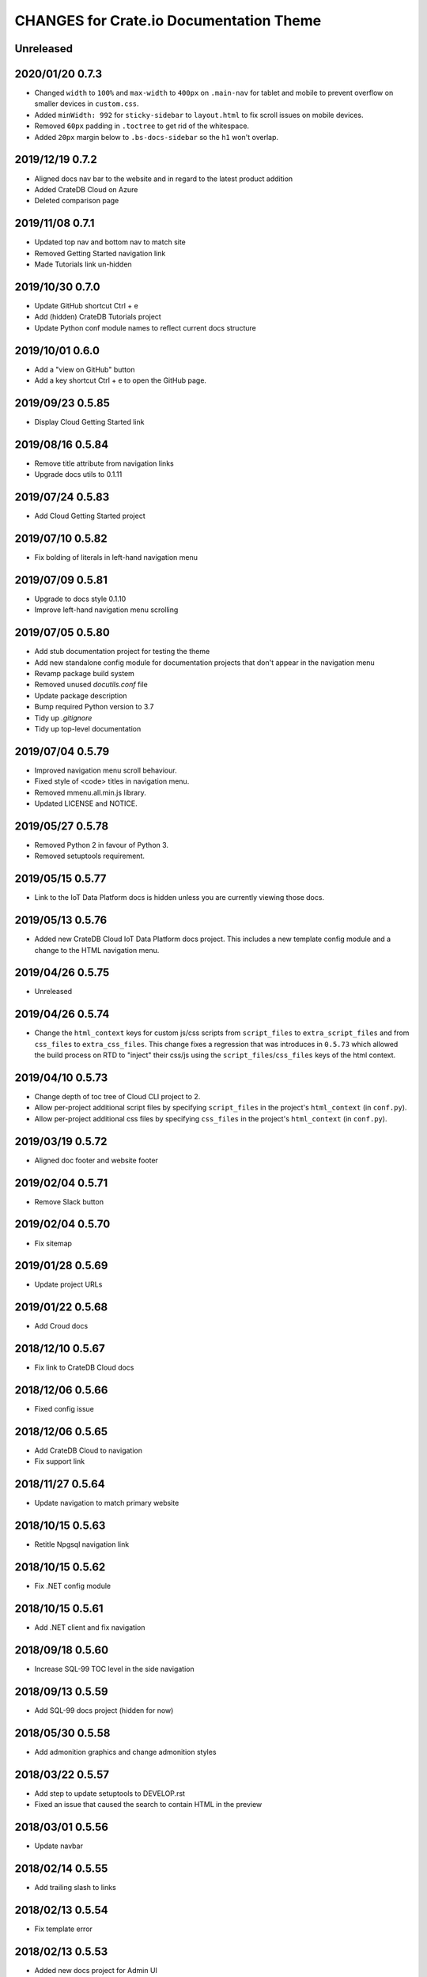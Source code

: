 ========================================
CHANGES for Crate.io Documentation Theme
========================================

Unreleased
----------

2020/01/20 0.7.3
----------------

- Changed ``width`` to ``100%`` and ``max-width`` to ``400px`` on
  ``.main-nav`` for tablet and mobile to prevent overflow on smaller
  devices in ``custom.css``.
- Added ``minWidth: 992`` for ``sticky-sidebar`` to ``layout.html`` to
  fix scroll issues on mobile devices.
- Removed ``60px`` padding in ``.toctree`` to get rid of the whitespace.
- Added ``20px`` margin below to ``.bs-docs-sidebar`` so the ``h1`` won't
  overlap.

2019/12/19 0.7.2
----------------

- Aligned docs nav bar to the website and in regard to the latest
  product addition
- Added CrateDB Cloud on Azure
- Deleted comparison page

2019/11/08 0.7.1
----------------

- Updated top nav and bottom nav to match site
- Removed Getting Started navigation link
- Made Tutorials link un-hidden

2019/10/30 0.7.0
----------------

- Update GitHub shortcut Ctrl + e
- Add (hidden) CrateDB Tutorials project
- Update Python conf module names to reflect current docs structure

2019/10/01 0.6.0
----------------

- Add a "view on GitHub" button
- Add a key shortcut Ctrl + e to open the GitHub page.

2019/09/23 0.5.85
-----------------

- Display Cloud Getting Started link

2019/08/16 0.5.84
-----------------

- Remove title attribute from navigation links
- Upgrade docs utils to 0.1.11

2019/07/24 0.5.83
-----------------

- Add Cloud Getting Started project

2019/07/10 0.5.82
-----------------

- Fix bolding of literals in left-hand navigation menu

2019/07/09 0.5.81
-----------------

- Upgrade to docs style 0.1.10
- Improve left-hand navigation menu scrolling

2019/07/05 0.5.80
-----------------

- Add stub documentation project for testing the theme
- Add new standalone config module for documentation projects that don't appear
  in the navigation menu
- Revamp package build system
- Removed unused `docutils.conf` file
- Update package description
- Bump required Python version to 3.7
- Tidy up `.gitignore`
- Tidy up top-level documentation

2019/07/04 0.5.79
-----------------

- Improved navigation menu scroll behaviour.
- Fixed style of <code> titles in navigation menu.
- Removed mmenu.all.min.js library.
- Updated LICENSE and NOTICE.

2019/05/27 0.5.78
-----------------

- Removed Python 2 in favour of Python 3.
- Removed setuptools requirement.

2019/05/15 0.5.77
-----------------

- Link to the IoT Data Platform docs is hidden unless you are currently viewing
  those docs.

2019/05/13 0.5.76
-----------------

- Added new CrateDB Cloud IoT Data Platform docs project. This includes a new
  template config module and a change to the HTML navigation menu.

2019/04/26 0.5.75
-----------------

- Unreleased

2019/04/26 0.5.74
-----------------

- Change the ``html_context`` keys for custom js/css scripts from
  ``script_files`` to ``extra_script_files`` and from ``css_files`` to
  ``extra_css_files``.
  This change fixes a regression that was introduces in ``0.5.73`` which
  allowed the build process on RTD to "inject" their css/js using the
  ``script_files``/``css_files`` keys of the html context.

2019/04/10 0.5.73
-----------------

- Change depth of toc tree of Cloud CLI project to 2.

- Allow per-project additional script files by specifying ``script_files`` in
  the project's ``html_context`` (in ``conf.py``).

- Allow per-project additional css files by specifying ``css_files`` in
  the project's ``html_context`` (in ``conf.py``).

2019/03/19 0.5.72
-----------------

- Aligned doc footer and website footer

2019/02/04 0.5.71
-----------------

- Remove Slack button

2019/02/04 0.5.70
-----------------

- Fix sitemap

2019/01/28 0.5.69
-----------------

- Update project URLs

2019/01/22 0.5.68
-----------------

- Add Croud docs

2018/12/10 0.5.67
-----------------

- Fix link to CrateDB Cloud docs

2018/12/06 0.5.66
-----------------

- Fixed config issue

2018/12/06 0.5.65
-----------------

- Add CrateDB Cloud to navigation
- Fix support link

2018/11/27 0.5.64
-----------------

- Update navigation to match primary website

2018/10/15 0.5.63
-----------------

- Retitle Npgsql navigation link

2018/10/15 0.5.62
-----------------

- Fix .NET config module

2018/10/15 0.5.61
-----------------

- Add .NET client and fix navigation

2018/09/18 0.5.60
-----------------

- Increase SQL-99 TOC level in the side navigation

2018/09/13 0.5.59
-----------------

- Add SQL-99 docs project (hidden for now)

2018/05/30 0.5.58
-----------------

- Add admonition graphics and change admonition styles

2018/03/22 0.5.57
-----------------

- Add step to update setuptools to DEVELOP.rst
- Fixed an issue that caused the search to contain HTML in the preview

2018/03/01 0.5.56
-----------------

- Update navbar

2018/02/14 0.5.55
-----------------

- Add trailing slash to links

2018/02/13 0.5.54
-----------------

- Fix template error

2018/02/13 0.5.53
-----------------

- Added new docs project for Admin UI

2018/02/02 0.5.52
-----------------

- Added dependency to sphinx_sitemap

2018/02/01 0.5.51
-----------------

- Added new menu

2017/11/21 0.5.50
-----------------

- Correct nested list margin

2017/11/20 0.5.49
-----------------

- Adjust sidebar div styling
- Fix heading link color
- Added bottom margin to imgs

2017/11/08 0.5.48
-----------------

- Fix link

2017/11/08 0.5.47
-----------------

- Fix build for epub builder
- Add getting started docs

2017/11/03 0.5.46
-----------------

- Chop off en/latest when building alt version links

2017/10/26 0.5.45
-----------------

- Conditionally apply canonical url patch based on builder type

2017/10/25 0.5.44
-----------------

- Update canonical URLs to use "en/latest"

2017/10/25 0.5.43
-----------------

- Force canonical URL override on RTD

2017/10/09 0.5.42
-----------------

- Limit sidebar height and scroll the overflow
- Remove link styling from content headings
- Style admonition links to be more visible
- Add some bottom margin to the tables for spacing

2017/09/12 0.5.41
-----------------

- Hide mobile nav toggle on desktop viewport

2017/09/11 0.5.40
-----------------

- Improvements for mobile browsers

2017/09/05 0.5.39
-----------------

- Remove topic div border

2017/09/05 0.5.38
-----------------

- Add search results structure to jQuery function

2017/09/04 0.5.37
-----------------

- Correct HTML structure for search results
- Minor style changes

2017/09/01 0.5.36
-----------------

- Fixed the scroll jerk issue on the sidebar
- Updated the navbar to match the newer version on the website
- Expanded container layout to match newer design
- Added search documentation button to sidebar
- Improved styling of search results page
- Added custom.js and custom.css for easy front-end changes

2017/08/24 0.5.35
-----------------

- Debug release

2017/08/17 0.5.34
-----------------

- fixed and updated segment tracking code

2017/08/01 0.5.33
-----------------

- Removed debug code

2017/08/01 0.5.32
-----------------

- Debug release

2017/08/01 0.5.31
-----------------

- Debug release

2017/08/01 0.5.30
-----------------

- Debug release

2017/08/01 0.5.29
-----------------

- Dropped favicon config
- Updated canonical URL config

2017/07/18 0.5.28
-----------------

- Increase TOC depth for CrateDB guide

2017/07/18 0.5.27
-----------------

- Drop Java docs from navigation

2017/07/17 0.5.26
-----------------

- Drop Mesos docs from navigation

2017/07/10 0.5.25
-----------------

- Update navigation for docs reorganisation

2017/07/03 0.5.24
-----------------

- Fix display of literals

2017/05/02 0.5.23
-----------------

- Fix issue that caused the doc navigation to not be displayed

2017/04/25 0.5.22
-----------------

- Fix CSS filename and HTML indentation

2017/04/24 0.5.21
-----------------

- Fix CSS issues

2017/04/24 0.5.20
-----------------

- Bump version for new upload

2017/04/20 0.5.19
-----------------

- Updated header and footer to match main website

2017/02/20 0.5.18
-----------------

- Fixed issue that caused the search result links to be broken

2017/02/20 0.5.17
-----------------

- Added style for tip type admonitions

2017/01/16 0.5.16
-----------------

- Added style for caution type admonitions

2016/06/22 0.5.15
-----------------

- Conf file for mesos was missing

2016/06/22 0.5.14
-----------------

- Added menu item for mesos-framework docs

2016/05/17 0.5.13
-----------------

- Fix missing favicon

2016/05/03 0.5.12
-----------------

- Fixing menu scroll for long menus

2016/04/26 0.5.11
-----------------

- Made h4 tag style more consistent

2016/04/08 0.5.10
-----------------

- removed /stable from canonical url

2016/04/05 0.5.9
----------------
- Added padding to stop system scroll bars obscuring code

2016/03/30 0.5.8
----------------

- fixed links in footer to exclude .html also updated facebook link

2016/03/17 0.5.7
----------------

- Fixed layout issue that caused a layout overlapping of results on search page

2016/03/16 0.5.6
----------------

- Host ``searchtools.js`` in local theme since RTD has overrided the integrated
  search of Sphinx.

2016/03/01 0.5.5
----------------

- Changed docs menu to allow for new structure and 'scale' section


2016/02/15 0.5.4
----------------

- Changed Links to Downloads and Docs


2016/02/11 0.5.3
----------------

- Fixed menu expansion issue

- Changed font size


2016/01/26 0.5.2
----------------

- Code highlighting improved

- Changed menu titles

2016/01/26 0.5.1
----------------

- Changed Overview link

2016/01/26 0.5.0
----------------

- set up new layout

- Added new project configurations for crate-pdo, crate-dbal, and crate-ruby

2015/12/15 0.4.3
----------------

- Removed two links in the top nav as quick fix for new website

- Fixed the links in the footer section for the new urls

2015/09/05 0.4.2
----------------

- New section Use Cases

- updated Segment analytics snippet

- send events separate ID with extended attributes

- IP is now owned by Crate.IO GmbH

- signup for newsletter added

2015/07/17 0.4.1
----------------

- fixed broken links in page header

- removed support for Google Analytics tracking

2015/06/02 0.4.0
----------------

- updated CSS to new Crate look & feel

2015/05/26 0.3.9
----------------

- added support for LeadLander analytics

2014/12/03 0.3.8
----------------

- updated favicon

2014/11/11 0.3.7
----------------

- renamed 'Crate Data' to 'Crate'
  and 'Crate Data JDBC Driver' to 'Crate JDBC Driver'

2014/09/05 0.3.6
----------------

- make navigation highlightling follow page scrolling correctly

2014/08/19 0.3.5
----------------

- added styles for 'seealso' and 'todo' color boxes

- added docutils.conf to specify max length of field names

2014/08/07 0.3.4
----------------

- hardcoded canonical url to make documentation public on
  read the docs

2014/08/05 0.3.3
----------------

- added segment.io analytics

2014/07/31 0.3.2
----------------

- fixed internal page links so section headline is visible
  when selecting from left hand navigation

- decreased font size in version list

2014/07/29 0.3.1
----------------

- fixed not closed html tag

- load Google font from https or http depending on doc URL

2014/07/28 0.3.0
----------------

- new style to match website design

- added support for tracking via segment.io

- upgraded to google universal analytics tracking code

2014/07/03 0.2.7
----------------

- fixed css selector for code literals in tables

2014/07/03 0.2.6
----------------

- do not break table header lines and code literals in tables

2014/05/20 0.2.5
----------------

- added conf for crate jdbc driver

2014/05/19 0.2.4
----------------

- fix: linebreaks in code blocks

2014/05/12 0.2.3
----------------

- added conf for java client

2014/05/08 0.2.2
----------------

- fixed crash config

2014/05/08 0.2.1
----------------

- make urls in version dropdown absolute

2014/05/08 0.2.0
----------------

- changed package structure to crate.theme.rtd

2014/05/07 0.1.0
----------------

- Initial theme
